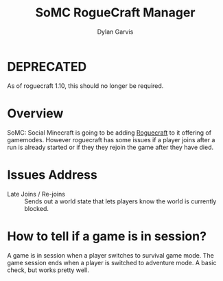 #+title: SoMC RogueCraft Manager
#+author: Dylan Garvis
#+email: Dylan@Garvis.dev

* DEPRECATED
As of roguecraft 1.10, this should no longer be required.

* Overview
SoMC: Social Minecraft is going to be adding [[https://modrinth.com/datapack/rogue-craft][Roguecraft]] to it offering of gamemodes. However roguecraft has
some issues if a player joins after a run is already started or if they they rejoin the game after they have
died. 

* Issues Address
- Late Joins / Re-joins :: Sends out a world state that lets players know the world is currently blocked.

* How to tell if a game is in session?
A game is in session when a player switches to survival game mode. The game 
session ends when a player is switched to adventure mode. A basic check,
but works pretty well.
